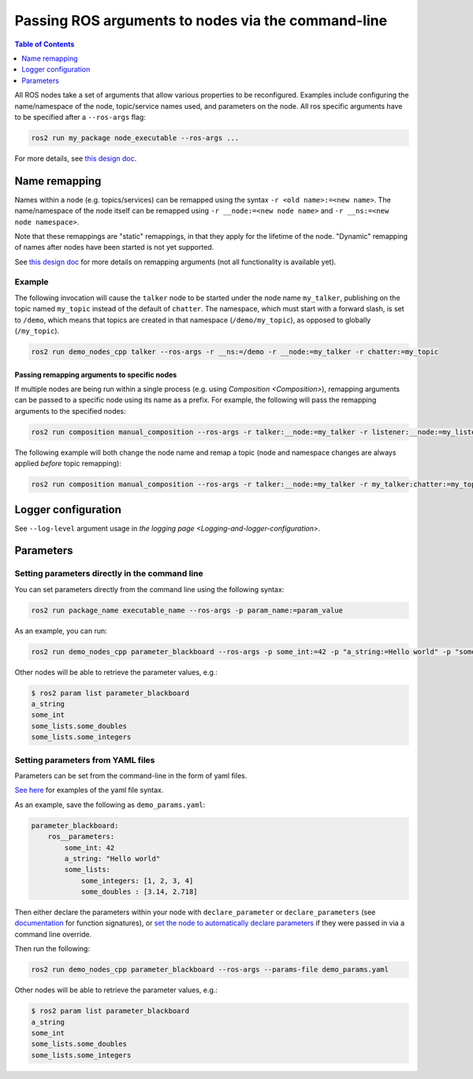 .. redirect-from::

    Node-arguments

Passing ROS arguments to nodes via the command-line
===================================================

.. contents:: Table of Contents
   :depth: 1
   :local:


All ROS nodes take a set of arguments that allow various properties to be reconfigured.
Examples include configuring the name/namespace of the node, topic/service names used, and parameters on the node.
All ros specific arguments have to be specified after a ``--ros-args`` flag:


.. code-block:: bash

   ros2 run my_package node_executable --ros-args ...

For more details, see `this design doc <https://design.ros2.org/articles/ros_command_line_arguments.html>`__.

Name remapping
--------------

Names within a node (e.g. topics/services) can be remapped using the syntax ``-r <old name>:=<new name>``.
The name/namespace of the node itself can be remapped using ``-r __node:=<new node name>`` and ``-r __ns:=<new node namespace>``.

Note that these remappings are "static" remappings, in that they apply for the lifetime of the node.
"Dynamic" remapping of names after nodes have been started is not yet supported.

See `this design doc <https://design.ros2.org/articles/static_remapping.html>`__ for more details on remapping arguments (not all functionality is available yet).

Example
^^^^^^^

The following invocation will cause the ``talker`` node to be started under the node name ``my_talker``, publishing on the topic named ``my_topic`` instead of the default of ``chatter``.
The namespace, which must start with a forward slash, is set to ``/demo``, which means that topics are created in that namespace (``/demo/my_topic``), as opposed to globally (``/my_topic``).

.. code-block:: bash

  ros2 run demo_nodes_cpp talker --ros-args -r __ns:=/demo -r __node:=my_talker -r chatter:=my_topic

Passing remapping arguments to specific nodes
~~~~~~~~~~~~~~~~~~~~~~~~~~~~~~~~~~~~~~~~~~~~~

If multiple nodes are being run within a single process (e.g. using `Composition <Composition>`), remapping arguments can be passed to a specific node using its name as a prefix.
For example, the following will pass the remapping arguments to the specified nodes:

.. code-block:: bash

  ros2 run composition manual_composition --ros-args -r talker:__node:=my_talker -r listener:__node:=my_listener


The following example will both change the node name and remap a topic (node and namespace changes are always applied *before* topic remapping):

.. code-block:: bash

  ros2 run composition manual_composition --ros-args -r talker:__node:=my_talker -r my_talker:chatter:=my_topic -r listener:__node:=my_listener -r my_listener:chatter:=my_topic

Logger configuration
--------------------

See ``--log-level`` argument usage in `the logging page <Logging-and-logger-configuration>`.

Parameters
----------

.. _NodeArgsParameters:

Setting parameters directly in the command line
^^^^^^^^^^^^^^^^^^^^^^^^^^^^^^^^^^^^^^^^^^^^^^^

You can set parameters directly from the command line using the following syntax:

.. code-block:: bash

  ros2 run package_name executable_name --ros-args -p param_name:=param_value

As an example, you can run:

.. code-block:: bash

  ros2 run demo_nodes_cpp parameter_blackboard --ros-args -p some_int:=42 -p "a_string:=Hello world" -p "some_lists.some_integers:=[1, 2, 3, 4]" -p "some_lists.some_doubles:=[3.14, 2.718]"

Other nodes will be able to retrieve the parameter values, e.g.:

.. code-block:: bash

  $ ros2 param list parameter_blackboard
  a_string
  some_int
  some_lists.some_doubles
  some_lists.some_integers

Setting parameters from YAML files
^^^^^^^^^^^^^^^^^^^^^^^^^^^^^^^^^^

Parameters can be set from the command-line in the form of yaml files.

`See here <https://github.com/ros2/rcl/tree/eloquent/rcl_yaml_param_parser>`__ for examples of the yaml file syntax.

As an example, save the following as ``demo_params.yaml``:

.. code-block:: yaml

  parameter_blackboard:
      ros__parameters:
          some_int: 42
          a_string: "Hello world"
          some_lists:
              some_integers: [1, 2, 3, 4]
              some_doubles : [3.14, 2.718]

Then either declare the parameters within your node with ``declare_parameter``  or ``declare_parameters`` (see `documentation <https://docs.ros2.org/eloquent/api/rclcpp/classrclcpp_1_1Node.html#a222633623e5c933b7953e5718ec3649a>`__ for function signatures), or `set the node to automatically declare parameters <https://docs.ros2.org/eloquent/api/rclcpp/classrclcpp_1_1NodeOptions.html#a094ceb7af7c9b358ec007a4b8e14d40d>`__ if they were passed in via a command line override.

Then run the following:


.. code-block:: bash

  ros2 run demo_nodes_cpp parameter_blackboard --ros-args --params-file demo_params.yaml

Other nodes will be able to retrieve the parameter values, e.g.:

.. code-block:: bash

  $ ros2 param list parameter_blackboard
  a_string
  some_int
  some_lists.some_doubles
  some_lists.some_integers
